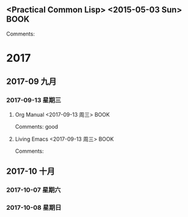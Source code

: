 ﻿** <Practical Common Lisp> <2015-05-03 Sun>                                     :BOOK:
 :PROPERTIES:
 :Title:    
 :Author:  
 :Year:      
 :Publisher:
 :END:
 Comments:
* 2017
** 2017-09 九月
*** 2017-09-13 星期三
**** Org Manual <2017-09-13 周三>                                      :BOOK: 
     :PROPERTIES:
     :Title:    org-capture
     :Author: org developers
     :Year:
     :Publisher:
     :END:
   Comments: good
**** Living Emacs <2017-09-13 周三>                                    :BOOK: 
     :PROPERTIES:
     :Title:    Living Emacs
     :Author: df
     :Year: 2010
     :Publisher:
     :END:
   Comments:
** 2017-10 十月
*** 2017-10-07 星期六
*** 2017-10-08 星期日
